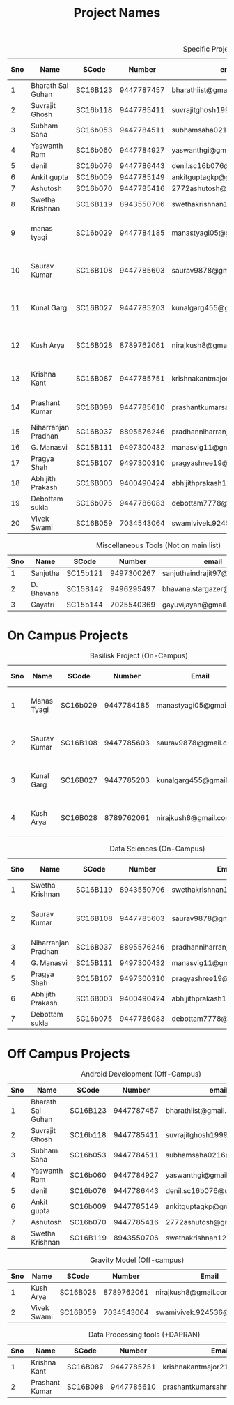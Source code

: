#+TITLE: Project Names

#+Caption: Specific Projects
#+Name: tab:specprojs
| Sno | Name                | SCode    |     Number | email                          | Project                    | Home/IIST | Stay Plan         |
|-----+---------------------+----------+------------+--------------------------------+----------------------------+-----------+-------------------|
|   1 | Bharath Sai Guhan   | SC16B123 | 9447787457 | bharathiist@gmail.com          | Android Dev                | Home      | NA                |
|   2 | Suvrajit Ghosh      | SC16b118 | 9447785411 | suvrajitghosh1999@gmail.com    | Android Dev                | Home      | NA                |
|   3 | Subham Saha         | SC16b053 | 9447784511 | subhamsaha0216@gmail.com       | Android Dev                | Home      | NA                |
|   4 | Yaswanth Ram        | SC16b060 | 9447784927 | yaswanthgi@gmail.com           | Android Dev                | Home      | NA                |
|   5 | denil               | SC16b076 | 9447786443 | denil.sc16b076@ug.iist.ac.in   | Android Dev                | Home      | NA                |
|   6 | Ankit gupta         | SC16b009 | 9447785149 | ankitguptagkp@gmail.com        | Android Dev                | Home      | NA                |
|   7 | Ashutosh            | SC16b070 | 9447785416 | 2772ashutosh@gmail.com         | Android Dev                | Home      | NA                |
|   8 | Swetha Krishnan     | SC16B119 | 8943550706 | swethakrishnan126@gmail.com    | Android Dev, Data sciences | IIST/Home | ?                 |
|   9 | manas tyagi         | SC16b029 | 9447784185 | manastyagi05@gmail.com         | Basilisk                   | IIST      | July 1 - July 24  |
|  10 | Saurav Kumar        | SC16B108 | 9447785603 | saurav9878@gmail.com           | Basilisk                   | IIST      | June 24 - July 24 |
|  11 | Kunal Garg          | SC16B027 | 9447785203 | kunalgarg455@gmail             | Basilisk                   | IIST      | June 24 - July 24 |
|  12 | Kush Arya           | SC16B028 | 8789762061 | nirajkush8@gmail.com           | Basilisk/Gravity model     | IIST      | July 1 - July 24  |
|  13 | Krishna Kant        | SC16B087 | 9447785751 | krishnakantmajor2109@gmail.com | Data Processing Tools      | Home      | NA                |
|  14 | Prashant Kumar      | SC16B098 | 9447785610 | prashantkumarsahni@gmail.com   | Data Processing Tools      | Home      | NA                |
|  15 | Niharranjan Pradhan | SC16B037 | 8895576246 | pradhanniharranjan9@gmail.com  | Data Sciences              | Home      | NA                |
|  16 | G. Manasvi          | SC15B111 | 9497300432 | manasvig11@gmail.com           | Data sciences              | IIST      | ?                 |
|  17 | Pragya Shah         | SC15B107 | 9497300310 | pragyashree19@gmail.com        | Data sciences              | Home      | NA                |
|  18 | Abhijith Prakash    | SC16B003 | 9400490424 | abhijithprakash19@gmail        | Data sciences              | IIST      | ?                 |
|  19 | Debottam sukla      | SC16b075 | 9447786083 | debottam7778@gmail.com         | Data sciences              | Home      | NA                |
|  20 | Vivek Swami         | SC16B059 | 7034543064 | swamivivek.924536@gmail.com    | Gravity Model              | Home      | NA                |
#+TBLFM: $1=@#-1

#+Caption: Miscellaneous Tools (Not on main list)
#+Name: tab:specprojs
| Sno | Name       | SCode    |     Number | email                        | Home/IIST |
|-----+------------+----------+------------+------------------------------+-----------|
|   1 | Sanjutha   | SC15b121 | 9497300267 | sanjuthaindrajit97@gmail.com | IIST      |
|   2 | D. Bhavana | SC15B142 | 9496295497 | bhavana.stargazer@gmail.com  | IIST      |
|   3 | Gayatri    | SC15b144 | 7025540369 | gayuvijayan@gmail.com        | IIST      |
#+TBLFM: $1=@#-1

* On Campus Projects
#+Caption: Basilisk Project (On-Campus)
| Sno | Name         | SCode    |     Number | Email                  | Stay Plan         |
|-----+--------------+----------+------------+------------------------+-------------------|
|   1 | Manas Tyagi  | SC16b029 | 9447784185 | manastyagi05@gmail.com | July 1 - July 24  |
|   2 | Saurav Kumar | SC16B108 | 9447785603 | saurav9878@gmail.com   | June 24 - July 24 |
|   3 | Kunal Garg   | SC16B027 | 9447785203 | kunalgarg455@gmail     | June 24 - July 24 |
|   4 | Kush Arya    | SC16B028 | 8789762061 | nirajkush8@gmail.com   | July 1 - July 24  |
#+TBLFM: $1=@#-1

#+Caption: Data Sciences (On-Campus)
| Sno | Name                | SCode    |     Number | Email                         | Stay Plan         |
|-----+---------------------+----------+------------+-------------------------------+-------------------|
|   1 | Swetha Krishnan     | SC16B119 | 8943550706 | swethakrishnan126@gmail.com   |                   |
|   2 | Saurav Kumar        | SC16B108 | 9447785603 | saurav9878@gmail.com          | June 24 - July 24 |
|   3 | Niharranjan Pradhan | SC16B037 | 8895576246 | pradhanniharranjan9@gmail.com | NA                |
|   4 | G. Manasvi          | SC15B111 | 9497300432 | manasvig11@gmail.com          | ?                 |
|   5 | Pragya Shah         | SC15B107 | 9497300310 | pragyashree19@gmail.com       | NA                |
|   6 | Abhijith Prakash    | SC16B003 | 9400490424 | abhijithprakash19@gmail       | ?                 |
|   7 | Debottam sukla      | SC16b075 | 9447786083 | debottam7778@gmail.com        | NA                |
#+TBLFM: $1=@#-1

* Off Campus Projects
#+Caption: Android Development (Off-Campus)
| Sno | Name              | SCode    |     Number | email                        |
|-----+-------------------+----------+------------+------------------------------|
|   1 | Bharath Sai Guhan | SC16B123 | 9447787457 | bharathiist@gmail.com        |
|   2 | Suvrajit Ghosh    | SC16b118 | 9447785411 | suvrajitghosh1999@gmail.com  |
|   3 | Subham Saha       | SC16b053 | 9447784511 | subhamsaha0216@gmail.com     |
|   4 | Yaswanth Ram      | SC16b060 | 9447784927 | yaswanthgi@gmail.com         |
|   5 | denil             | SC16b076 | 9447786443 | denil.sc16b076@ug.iist.ac.in |
|   6 | Ankit gupta       | SC16b009 | 9447785149 | ankitguptagkp@gmail.com      |
|   7 | Ashutosh          | SC16b070 | 9447785416 | 2772ashutosh@gmail.com       |
|   8 | Swetha Krishnan   | SC16B119 | 8943550706 | swethakrishnan126@gmail.com  |
#+TBLFM: $1=@#-1

#+Caption: Gravity Model (Off-campus)
| Sno | Name        | SCode    |     Number | Email                       |
|-----+-------------+----------+------------+-----------------------------|
|   1 | Kush Arya   | SC16B028 | 8789762061 | nirajkush8@gmail.com        |
|   2 | Vivek Swami | SC16B059 | 7034543064 | swamivivek.924536@gmail.com |
#+TBLFM: $1=@#-1

#+Caption: Data Processing tools (+DAPRAN)
| Sno | Name           | SCode    |     Number | Email                          |
|-----+----------------+----------+------------+--------------------------------|
|   1 | Krishna Kant   | SC16B087 | 9447785751 | krishnakantmajor2109@gmail.com |
|   2 | Prashant Kumar | SC16B098 | 9447785610 | prashantkumarsahni@gmail.com   |
#+TBLFM: $1=@#-1

